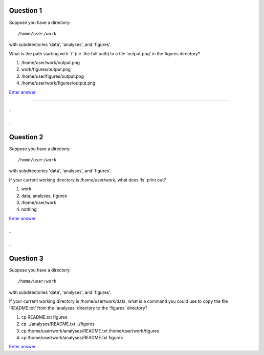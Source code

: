 Question 1
----------

Suppose you have a directory::

   /home/user/work

with subdirectories 'data', 'analyses', and 'figures'.

What is the path starting with '/' (i.e. the full path) to a file
'output.png' in the figures directory?

1. /home/user/work/output.png

2. work/figures/output.png

3. /home/user/figures/output.png

4. /home/user/work/figures/output.png

`Enter answer <https://docs.google.com/forms/d/1EsTbkRrh-E1YuXGJAXSnSby8rbXHriL5l4O5XNhm0rU/viewform>`__

---------

.
.
.
.

Question 2
----------

Suppose you have a directory::

   /home/user/work

with subdirectories 'data', 'analyses', and 'figures'.

If your current working directory is /home/user/work, what does 'ls' print
out?

1. work

2. data, analyses, figures

3. /home/user/work

4. nothing


`Enter answer <https://docs.google.com/forms/d/1EsTbkRrh-E1YuXGJAXSnSby8rbXHriL5l4O5XNhm0rU/viewform>`__

.
.
.
.

Question 3
----------

Suppose you have a directory::

   /home/user/work

with subdirectories 'data', 'analyses', and 'figures'.

If your current working directory is /home/user/work/data, what is a
command you could use to copy the file 'README.txt' from the
'analyses' directory to the 'figures' directory?

1. cp README.txt figures

2. cp ../analyses/README.txt ../figures

3. cp /home/user/work/analyses/README.txt /home/user/work/figures

4. cp /home/user/work/analyses/README.txt figures


`Enter answer <https://docs.google.com/forms/d/1EsTbkRrh-E1YuXGJAXSnSby8rbXHriL5l4O5XNhm0rU/viewform>`__

